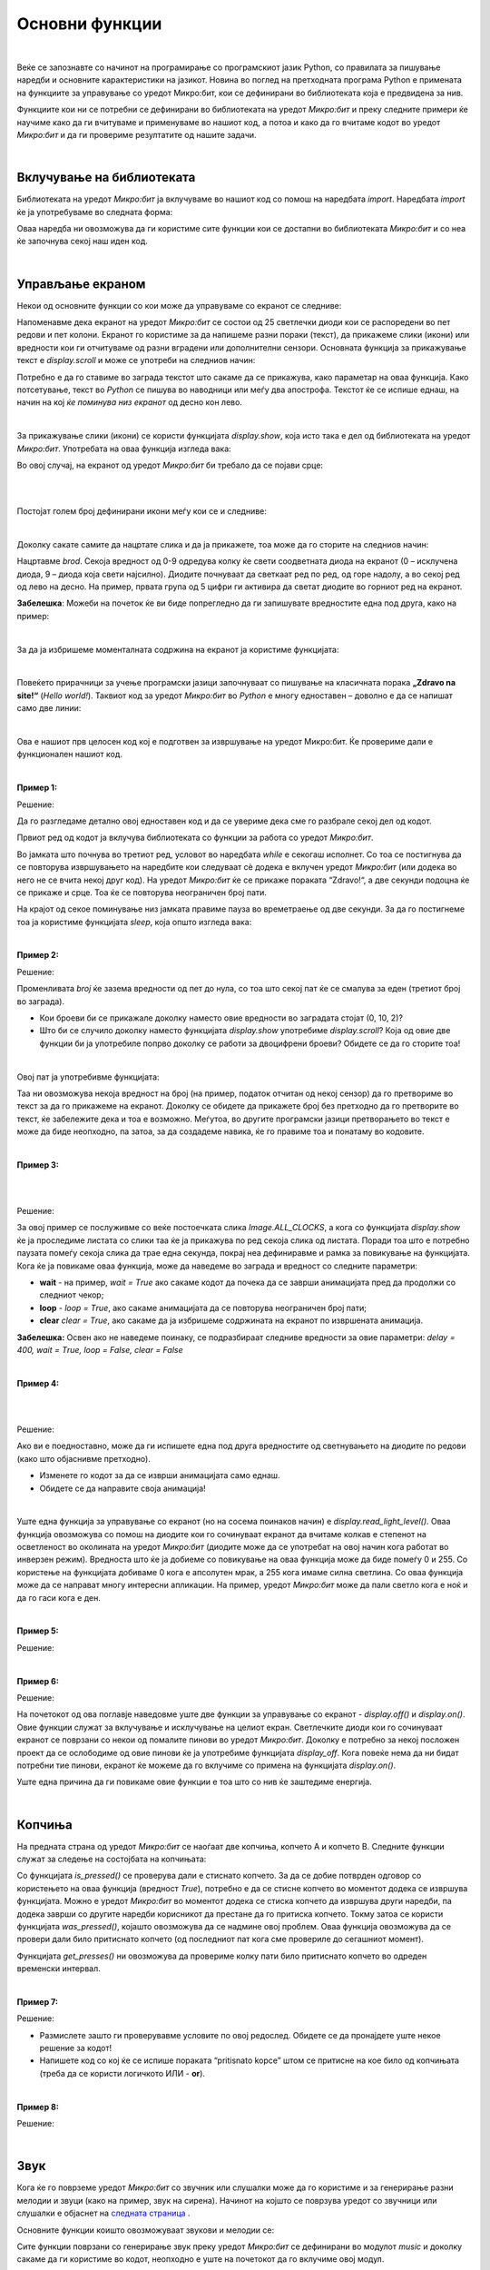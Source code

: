===============
Основни функции
===============

|

Веќе се запознавте со начинот на програмирање со програмскиот јазик Python, со правилата за пишување наредби и основните карактеристики на јазикот. Новина во поглед на претходната програма Python е примената на функциите за управување со уредот Микро:бит, кои се дефинирани во библиотеката која е предвидена за нив.


Функциите кои ни се потребни се дефинирани во библиотеката на уредот *Микро:бит* и преку следните примери ќе научиме како да ги вчитуваме и применуваме во нашиот код, а потоа и како да го вчитаме кодот во уредот *Микро:бит* и да ги провериме резултатите од нашите задачи. 

|

Вклучување на библиотеката
--------------------------

Библиотеката на уредот *Микро:бит* ја вклучуваме во нашиот код со помош на наредбата *import*. Наредбата *import* ќе ја употребуваме во следната форма:

.. activecode:: fragment_import_microbit
   :passivecode: true
   :coach:
   :includesrc: src/OsnovneFunkcije/fragment_import_microbit.py

Оваа наредба ни овозможува да ги користиме сите функции кои се достапни во библиотеката *Микро:бит* и со неа ќе започнува секој наш иден код.

|

Управљање екраном
-----------------

Некои од основните функции со кои може да управуваме со екранот се следниве:

.. infonote::

	- **display.scroll(porаka)**
	- **display.show(slika)**
	- **display.show(lista_na_sliki)**
	- **display.clear()**
	- **display.read_light_level()**
	- **display.on()**
	- **display.off()**

	
Напоменавме дека екранот на уредот *Микро:бит* се состои од 25 светлечки диоди кои се распоредени во пет редови и пет колони. Екранот го користиме за да напишеме разни пораки (текст), да прикажеме слики (икони) или вредности кои ги отчитуваме од разни вградени или дополнителни сензори. Основната функција за прикажување текст е *display.scroll* и може се употреби на следниов начин:

.. activecode:: fragment_display_scroll
   :passivecode: true
   :coach:
   :includesrc: src/OsnovneFunkcije/fragment_display_scroll.py

Потребно е да го ставиме во заграда текстот што сакаме да се прикажува, како параметар на оваа функција. Како потсетување, текст во *Python* се пишува во наводници или меѓу два апострофа. Текстот ќе се испише еднаш, на начин на кој *ќе поминува низ екранот* од десно кон лево.  

|

За прикажување слики (икони) се користи функцијата *display.show*, која исто така е дел од библиотеката на уредот *Микро:бит*. Употребата на оваа функција изгледа вака: 

.. activecode:: Dojavljivac_zore
   :passivecode: true
   :coach:
   :includesrc: src/OsnovneFunkcije/fragment_display_show.py

Во овој случај, на екранот од уредот *Микро:бит* би требало да се појави срце:

|

.. image:: images/srce.png
   :alt: srce
   :scale: 60%
   :align: center

|

Постојат голем број дефинирани икони меѓу кои се и следниве: 

.. image:: images/ikone.jpg
   :alt: ikone
   :align: center

|

Доколку сакате самите да нацртате слика и да ја прикажете, тоа може да го сторите на следниов начин:

.. activecode:: fragment_display_show_2
   :passivecode: true
   :coach:
   :includesrc: src/OsnovneFunkcije/fragment_display_show_2.py

Нацртавме *brod*. Секоја вредност од 0-9 одредува колку ќе свети соодветната диода на екранот (0 – исклучена диода, 9 – диода која свети најсилно). Диодите почнуваат да светкаат ред по ред, од горе надолу, а во секој ред од лево на десно. На пример, првата група од 5 цифри ги активира да светат диодите во горниот ред на екранот. 

**Забелешка**: Можеби на почеток ќе ви биде попрегледно да ги запишувате вредностите една под друга, како на пример:

.. activecode:: fragment_display_show_3
   :passivecode: true
   :coach:
   :includesrc: src/OsnovneFunkcije/fragment_display_show_3.py

|

За да ја избришеме моменталната содржина на екранот ја користиме функцијата:

.. activecode:: fragment_display_clear
   :passivecode: true
   :coach:
   :includesrc: src/OsnovneFunkcije/fragment_display_clear.py

|

Повеќето прирачници за учење програмски јазици започнуваат со пишување на класичната порака **„Zdravo na site!“** (*Hello world!*). Таквиот код за уредот *Микро:бит* во *Python* е многу едноставен – доволно е да се напишат само две линии: 
	
.. activecode:: zdravo_svima
   :passivecode: true
   :coach:
   :includesrc: src/OsnovneFunkcije/zdravo_svima.py

|
	
Ова е нашиот прв целосен код кој е подготвен за извршување на уредот Микро:бит. Ќе провериме дали е функционален нашиот код.

.. infonote::

	Откако ќе го внесете кодот во уредувачот *Мu*, проверете дали сте направиле некаква грешка (*Check*). Доколку има грешка, откако ќе ја поправите зачувајте ја промената (*Save*) и вчитајте го кодот во уредот *Микро:бит* (*Flash*). Додека се вчитува кодот во уредот *Микро:бит* неколку секунди ќе трепка жолтата диода која се наоѓа на неговата задна страна. 
	
|

**Пример 1:**

.. questionnote::

	Напишете код којшто овозможува на уредот *Микро:бит* да се испише пораката *Здраво!* и да се прикаже срце. Оваа активност треба да се повторува додека е вклучен уредот *Микро:бит*.

Решение:

.. activecode:: zdravo_i_srce
   :passivecode: true
   :coach:
   :includesrc: src/OsnovneFunkcije/zdravo_i_srce.py

Да го разгледаме детално овој едноставен код и да се увериме дека сме го разбрале секој дел од кодот. 

Првиот ред од кодот ја вклучува библиотеката со функции за работа со уредот *Микро:бит*.

Во јамката што почнува во третиот ред, условот во наредбата *while* е секогаш исполнет. Со тоа се постигнува да се повторува извршувањето на наредбите кои следуваат сè додека е вклучен уредот *Микро:бит* (или додека во него не се вчита некој друг код). На уредот *Микро:бит* ќе се прикаже пораката “Zdravo!“, а две секунди подоцна ќе се прикаже и срце. Тоа ќе се повторува неограничен број пати. 

На крајот од секое поминување низ јамката правиме пауза во времетраење од две секунди. За да го постигнеме тоа ја користиме функцијата *sleep*, која општо изгледа вака:

.. activecode:: fragment_sleep
   :passivecode: true
   :coach:
   :includesrc: src/OsnovneFunkcije/fragment_sleep.py

|

**Пример 2:**

.. questionnote::

	**Напишете код којшто одбројува од пет до нула и потоа прикажува дијамант.**

Решение:

.. activecode:: odbrojavanje
   :passivecode: true
   :coach:
   :includesrc: src/OsnovneFunkcije/odbrojavanje.py

Променливата *broj* ќе зазема вредности од пет до нула, со тоа што секој пат ќе се смалува за еден (третиот број во заграда).

- Кои броеви би се прикажале доколку наместо овие вредности во заградата стојат (0, 10, 2)?

- Што би се случило доколку наместо функцијата *display.show* употребиме *display.scroll*? Која од овие две функции би ја употребиле попрво доколку се работи за двоцифрени броеви? Обидете се да го сторите тоа! 

|

Овој пат ја употребивме функцијата:
	
.. activecode:: fragment_str
   :passivecode: true
   :coach:
   :includesrc: src/OsnovneFunkcije/fragment_str.py

Таа ни овозможува некоја вредност на број (на пример, податок отчитан од некој сензор) да го претвориме во текст за да го прикажеме на екранот. Доколку се обидете да прикажете број без претходно да го претворите во текст, ќе забележите дека и тоа е возможно. Меѓутоа, во другите програмски јазици претворањето во текст е може да биде неопходно, па затоа, за да создадеме навика, ќе го правиме тоа и понатаму во кодовите.

|

**Пример 3:**

.. questionnote::

	**Напишете код со којшто на екранот ќе се исцрта положбата на стрелката од часовникот (стрелката нека се поместува на секои две секунди).**

|	
		
.. image:: images/sat_animacija.gif
   :alt: mikrobit
   :align: center
   :scale: 60%

|

Решение:

.. activecode:: kazaljka
   :passivecode: true
   :coach:
   :includesrc: src/OsnovneFunkcije/kazaljka.py

За овој пример се послуживме со веќе постоечката слика *Image.ALL_CLOCKS*, а кога со функцијата *display.show* ќе ја проследиме листата со слики таа ќе ја прикажува по ред секоја слика од листата. Поради тоа што е потребно паузата помеѓу секоја слика да трае една секунда, покрај неа дефиниравме и рамка за повикување на функцијата. Кога ќе ја повикаме оваа функција, може да наведеме во заграда и вредност со следните параметри: 

- **wait** - на пример, *wait = Тrue* aко сакаме кодот да почека да се заврши анимацијата пред да продолжи со следниот чекор;

- **loop** - *loop = Тrue*, aкo сакаме анимацијата да се повторува неограничен број пати;

- **clear** *clear = Тrue*, ако сакаме да ја избришеме содржината на екранот по извршената анимација.

**Забелешка:** Освен ако не наведеме поинаку, се подразбираат следниве вредности за овие параметри: *delay = 400, wait = Тrue, loop = False, clear = False*

|

**Пример 4:**

.. questionnote::

	**Напишете код којшто прикажува брод што плови (анимација).**

|
	
.. image:: images/brod_koji_plovi.gif
   :alt: brod_koji_plovi
   :scale: 60%
   :align: center

|

Решение:

.. activecode:: brod_koji_plovi
   :passivecode: true
   :coach:
   :includesrc: src/OsnovneFunkcije/brod_koji_plovi.py

Ако ви е поедноставно, може да ги испишете една под друга вредностите од светнувањето на диодите по редови (како што објаснивме претходно). 

- Изменете го кодот за да се изврши анимацијата само еднаш.

- Обидете се да направите своја анимација!

|

Уште една функција за управување со екранот (но на сосема поинаков начин) е *display.read_light_level()*. Оваа функција овозможува со помош на диодите кои го сочинуваат екранот да вчитаме колкав е степенот на осветленост во околината на уредот *Микро:бит* (диодите може да се употребат на овој начин кога работат во инверзен режим). Вредноста што ќе ја добиеме со повикување на оваа функција може да биде помеѓу 0 и 255. Со користење на функцијата добиваме 0 кога е апсолутен мрак, а 255 кога имаме силна светлина. Со оваа функција може да се направат многу интересни апликации. На пример, уредот *Микро:бит* може да пали светло кога е ноќ и да го гаси кога е ден. 

|

**Пример 5:**

.. questionnote::

	**Напишете код којшто на екранот го испишува степенот на осветленост на уредот Микро:бит.**

Решение:

.. activecode:: osvetljenost
   :passivecode: true
   :coach:
   :includesrc: src/OsnovneFunkcije/osvetljenost.py

|

**Пример 6:**

.. questionnote::

	**Надополнете го претходниот код со тоа што на уредот Микро:бит ќе трепка икона што претставува шаховска табла доколку светлото има вредност под 20, а инаку ќе се прикажува празен екран.**

Решение:

.. activecode:: osvetljenost_2
   :passivecode: true
   :coach:
   :includesrc: src/OsnovneFunkcije/osvetljenost_2.py

На почетокот од ова поглавје наведовме уште две функции за управување со екранот - *display.off()* и *display.on()*. Овие функции служат за вклучување и исклучување на целиот екран. Светлечките диоди кои го сочинуваат екранот се поврзани со некои од помалите пинови во уредот *Микро:бит*. Доколку е потребно за некој посложен проект да се ослободиме од овие пинови ќе ја употребиме функцијата *display_off*. Кога повеќе нема да ни бидат потребни тие пинови, екранот ќе можеме да го вклучиме со примена на функцијата *display.on()*.

Уште една причина да ги повикаме овие функции е тоа што со нив ќе заштедиме енергија. 

|

Копчиња
-------

На предната страна од уредот *Микро:бит* се наоѓаат две копчиња, копчето А и копчето В. Следните функции служат за следење на состојбата на копчињата: 

.. infonote::

	- **button_a.is_pressed()**
	- **button_a.was_pressed()**
	- **button_a.get_presses()**
	- **button_b.is_pressed()**
	- **button_b.was_pressed()**
	- **button_b.get_presses()**
	
Со функцијата *is_pressed()* се проверува дали е стиснато копчето. За да се добие потврден одговор со користењето на оваа функција (вредност *True*), потребно е да се стисне копчето во моментот додека се извршува функцијата. Можно е уредот *Микро:бит* во моментот додека се стиска копчето да извршува други наредби, па додека заврши со другите наредби корисникот да престане да го притиска копчето. Токму затоа се користи функцијата *was_pressed()*, којашто овозможува да се надмине овој проблем. Оваа функција овозможува да се провери дали било притиснато копчето (од последниот пат кога сме провериле до сегашниот момент). 

Функцијата *get_presses()* ни овозможува да провериме колку пати било притиснато копчето во одреден временски интервал.

|

**Пример 7:**

.. questionnote::

	**Напишете код којшто ќе прикажува среќен емотикон кога ќе се притисне копчето А, тажен емотикон кога ќе се притисне копчето В и срце кога ќе се притиснат истовремено двете копчиња.**

Решение:

.. activecode:: tasteri
   :passivecode: true
   :coach:
   :includesrc: src/OsnovneFunkcije/tasteri.py

- Размислете зашто ги проверувавме условите по овој редослед. Обидете се да пронајдете уште некое решение за кодот!  

- Напишете код со кој ќе се испише пораката “pritisnato kopce” штом се притисне на кое било од копчињата (треба да се користи логичкото ИЛИ - **or**).

|

**Пример 8:**

.. questionnote::

	**Напишете код којшто ќе изброи и прикаже колку пати било притиснато копчето А во рок од десет секунди.**

Решение:

.. activecode:: broj_pritisaka
   :passivecode: true
   :coach:
   :includesrc: src/OsnovneFunkcije/broj_pritisaka.py

|

Звук
----

Кога ќе го поврземе уредот *Микро:бит* со звучник или слушалки може да го користиме и за генерирање разни мелодии и звуци (како на пример, звук на сирена). Начинот на којшто се поврзува уредот со звучници или слушалки е објаснет на  `следната страница <DodatneKomponente.html>`_ .

Основните функции коишто овозможуваат звукови и мелодии се:

.. infonote::

	- **music.play(melodija)**
	- **music.pitch(frekvencija, trajanje)**
	- **music.set_tempo(ticks=ticks_vrednost, bpm=bpm_vrednost)**
	
Сите функции поврзани со генерирање звук преку уредот *Микро:бит* се дефинирани во модулот *music* и доколку сакаме да ги користиме во кодот, неопходно е уште на почетокот да го вклучиме овој модул. 

.. activecode:: fragment_import_music
   :passivecode: true
   :coach:
   :includesrc: src/OsnovneFunkcije/fragment_import_music.py

За тонот што сакаме да го слушнеме, потребно е во форма на стринг (низок) да наведеме три работи: име на соодветната нота, број на октавата и времетраење. На пример, ’C4:8’ ја означува нотата ’C’ четврта октава, која трае 8 отчукувања (анг. *ticks*).

**Забелешка:** Не прави разлика дали ќе ги пишувате нотите со голема или мала буква и дали ќе ги ставате меѓу апострофи или во наводници!

Од вака запишаните ноти може да создадеме листа која ќе ја проследиме со функцијата *music.play* како параметар.
	
|

**Пример 9:**

.. questionnote::

	**Напишете код којшто ќе овозможи со уредот Микро:бит да се слушне мелодијата "На крајот од селото"….**

Решение:

.. activecode:: na_kraj_sela
   :passivecode: true
   :coach:
   :includesrc: src/OsnovneFunkcije/na_kraj_sela.py

Издвоивме дел од секвенците од мелодијата кои се повторуваат за да не ги пишуваме повторно, туку да ги повикаме повеќепати во рамките на кодот. Како што можевте да забележите, на некои места ги изоставивме бројот на октавата и должината на нотата. Тоа го сториме, бидејќи доколку нема промена во однос на претходната нота, ќе останат запаметени овие вредности. Значи, доволно е да наведеме само доколку постои некоја измена.

Нотите претставуваат тонови со точно определена фреквенција. Доколку сакаме преку уредот *Микро:бит* да слушнеме и некои други тонови (коишто не се ноти), тоа може да го постигнеме со користење на функцијата *music.pitch(frekvencija, traеnje)*. Оваа функција има два параметри, а тоа се фреквенција (број на вибрации во секунда) и траење на тонот во милисекунди. Еве и еден пример

|

**Пример 10:**

.. questionnote::

	**Напишете код којшто ќе емитува звук сличен на полициска сирена.**

Решение:

.. activecode:: sirena
   :passivecode: true
   :coach:
   :includesrc: src/OsnovneFunkcije/sirena.py

Првиот циклус ни овозможува да слушаме тонови со фреквенција од 880Hz до 1760Hz со чекор 16 (Hz - херц, единица за фреквенција), додека пак вториот циклус го повторува истото но во обратен редослед. Во првиот циклус фреквенцијата расте, а во вториот опаѓа, па се добива карактеристичен завивачки звук.

|

**Темпо**

Кога сакаме некоја мелодија да ја слушнеме во побрзо или побавно темпо ја користиме функцијата *music.set_tempo*. Поими кои се поврзани со оваа функција и треба да ги знаеме се: *ticks* (тикс: отчукувања) и *beats* (битс: удари). Битот во музиката е основна единица за ритам и честопати се преведува како *отчукување*. Во недостиг на подобро решение, за да не ги измешаме овие два поима, овде ќе ги користиме како што се употребуваат во англискиот јазик - *бит* и *тик*. Битот може да се сфати како главно и посилно отчукување, а тикот како споредно и послабо отчукување коешто се појавува почесто од битот.   

Функцијата *music.set_tempo* има два параметри, *ticks* и *bpm*. Со параметарот *ticks* се задава број на тикови од кои се состои секој бит, а со параметарот *bpm* се задава одреден број битови во минута (*bpm* е скратено од *beats per minute*). Кога ја повикуваме функцијата може да изоставиме еден и двата параметри и во тој случај за изоставениот параметар (или параметри) се користи вредноста која се подразбира. Вредноста која се подразбира за *ticks* е 4, а за *bpm* е 120. Па така, на пример, *music.set_tempo()* е исто што и *music.set_tempo(ticks=4, bpm=120)*, а *music.set_tempo(bpm=180)* е исто што и *music.set_tempo(ticks=4, bpm=180)*.

Времетраењето на еден тик се добива кога 1 минута ќе ја поделиме со производот од вредноста од двата параметри. Ако не ја промениме вредноста која се подразбира, еден тик трае  :math:`{1 min \over {4 \cdot 120}} = 0.125 s = 125 ms~`. Ова ни е важно, бидејќи времетраењето на нотите се задава во тикови, па на пример, една нота од 4 тикови трае :math:`4 \cdot 125 ms = 500 ms`. 

Ако сакаме една нота од 4 тикови да трае :math:`1000 ms~`, можеме пред да ја повикаме функцијата *music.play* да го наместиме темпото со 60 битови во минута со повикување на *music.set_tempo(bpm=60)*, бидејќи тогаш еден тик ќе трае :math:`{1 min \over {4 \cdot 60}} = 0.250 s = 250 ms~`.

|

Во рамките на модулот *music* постојат и неколку однапред дефинирани мелодии кои може да ги користите. Некои од нив се следниве: 

- music.WEDDING (свадбена мелодија)

- music.BIRTHDAY (роденденска мелодија)

- music.POWER_UP (вклучување)

- music.POWER_DOWN (исклучување)

- music.ENTERTAINER ("Забавувач", С. Џоплин)

Па, наместо да пишувате ноти, на пример за *Прелудиум* (Ј. С. Бах), може да го сторите следново:

.. activecode:: preludijum
   :passivecode: true
   :coach:
   :includesrc: src/OsnovneFunkcije/preludijum.py

Дел од оваа мелодија ќе може да слушнете и ако напишете само:

.. activecode:: preludijum_deo
   :passivecode: true
   :coach:
   :includesrc: src/OsnovneFunkcije/preludijum_deo.py

|
	
Генерирање случајни броеви
--------------------------

Можеби ќе посакате да направите некоја игра или проект во кој ќе ви биде потребна некоја случајно избрана вредност. Случајната вредност во кодот може да ја добиеме доколку употребиме некоја од следните функции:

.. infonote::

	- **random.randint(a, b)**
	- **random.random()**
	- **random.randrange(stop)**
	- **random.choice(seq)**
	- **random.getrandbits(n)**
	
Овие функции се дефинирани во модулот *random* во стандардната библиотека на *Python* (може да се користи и во обичен код во *Python*), па потребно e на почетокот да ја вчитаме содржината од овој модул.
Кои вредности ќе ги добиеме со помош на овие функции?

- **random.randint(a, b)** - случаен број помеѓу **а** и **b**, вклучително граничните броеви;
- **random.random()** - случаен реален број помеѓу 0 и 1; 
- **random.randrange(n)** - случаен цел број од 0 до n-1;
- **random.choice(sekv)** - избира случајна вредност од некоја секвенца (на пример, листа).

|

**Пример 11:**

.. questionnote::

	**Напишете код којшто ќе симулира коцка за играта "Не лути се, човеку!" на следниов начин:**

	**Додека не се притисне копчето А, на екранот случајно се менуваат вредностите од еден до шест. Кога ќе го притиснеме копчето А, цифрата која ќе се прикаже во тој момент треба да се задржи пет секунди на екранот.**

Решение:

.. activecode:: kockica
   :passivecode: true
   :coach:
   :includesrc: src/OsnovneFunkcije/kockica.py

- Обидете се да го измените кодот, со тоа што наместо цифри на екранот ќе се прикажуваат слики со точки кои ќе бидат распоредени како на вистинска коцка. 

.. image:: images/kockica.gif
   :alt: kockica
   :scale: 80%
   :align: center

|

*Bluetooth*
-----------

.. infonote::


	**Уредот Микро:бит има хардвер кој му овозможува да работи како Bluetooth (BLE) уред, но не поседува доволно меморија за да поддржи код напишан во MicroPython за негово управување.** 
	
	**Иако во MicroPython не е возможно да се напише код кој ќе овозможи уредот Микро:бит да комуницира со други уреди (компјутер, паметен телефон и сл.), може да се создаде ефикасна безжична мрежа на голем број уреди Микро:бит. Во образовен контекст, овој вид комуникација е многу поедноставен и поинтересен.**

|

Радио
-----

Една од најинтересните можности кои ги нуди уредот *Микро:бит* е меѓусебната безжична комуникација со други уреди *Микро:бит*. Засега, за оваа намена ќе ги користиме следните функции: 

.. infonote::

	- **radio.on()**
	- **radio.off()**
	- **radio.send(poraka)**
	- **radio.receive()**
	- **radio.config(razlicni parametri)**
	- **radio.reset()**

Уредот *Микро:бит* троши повеќе енергија кога е овозможено испраќање и примање сигнал. Поради тоа, имаме опција да вклучиме радио врска со функцијата *radio.on()* кога сакаме да ја користиме, односно да ја исклучиме со функцијата *radio.off()* кога не ни е потребна.

Кога е вклучена радио врската (откако сме ја повикале функцијата *radio.on()*), може да испраќаме пораки од уредот *Микро:бит* со помош на функцијата *radio.send(porаka)*, каде што porаka е некој текстуален податок (стринг). Другиот или другите уреди *Микро:бит* може да примаат текстуална порака со повикување на функцијата *radio.receive()*.

Честопати, комуникацијата помеѓу уредите *Микро:бит* се чини мошне едноставна. На пример, еден уред *Микро:бит* испраќа порака, а друг ја прима, при што можат и да си ги сменат улогите. Во поголемиот број примени ова е сосема доволно. Доколку имаме посложени сценарија, може на пример да е потребно повеќе уреди *Микро:бит* да испраќаат пораки, а еден уред *Микро:бит* (посебно одреден) да ги прима и да ги извршува соодветните задачи по примањето на секоја од пораките. Во тој случај, испратената порака може да ја прими секој од уредите *Микро:бит*, но само еден од нив е програмиран да го прави тоа. Можна е и обратна организација, во која само еден уред *Микро:бит* ќе испраќа пораки, а сите останати ќе ги примаат и извршуваат соодветните задачи. Во многу ретки случаи има потреба од посложена комуникација од горенаведените – не ни е потребен сложен облик на комуникација во проектите кои се предложени во продолжение, иако тие се прилично разновидни и (се надеваме) интересни. 

Кога во една училница две групи ученици работат на ист проект во кој се користи радио врска, може да се случи уредите на едната група ненамерно да примаат пораки од уредите од другата група и тоа да го попречува работењето и да создава забуна кај учениците кои работат на проектот. Во таков случај, потребно е да ги поделиме уредите *Микро:бит* по групи, така што секоја група ќе остварува комуникација во рамките на групата и групите нема да си се мешаат во разговорите. Тоа може да го постигнеме со помош на функцијата radio.config()*. Оваа функција служи да ги избереме параметрите за комуникација. Еден од параметрите за комуникација е *channel* (канал). Каналите за комуникација може да имаат вредност од 0 до 83 и параметарот *channel* може да се постави на која било од нив. На почеток, додека не ја смениме вредноста на каналот, сите уреди *Микро:бит* комуницираат преку каналот 7. За да избегнеме групите да си се мешаат во разговорите една на друга, доволно е уредите *Микро:бит* од секоја група да користат еден канал, на пример *radio.config(channel = 3)*, а уредите од другата група да користат друг канал, на пример *radio.config(channel = 4)*, или да ги оставиме на каналот 7 ако нема трета група на која би ѝ пречело тоа.

Со функцијата *radio.config()* може да се изберат и други параметри за комуникација, како на пример, максимална дозволена должина на порака, максимален број пораки кои може да чекаат да бидат прочитани (ако за многу кратко време се испратат премногу пораки, некои од нив ќе се изгубат), јачина на радио сигналот (појак сигнал значи поголем досег, но и побрзо трошење на батеријата) итн., но ние нема да ги користиме другите параметри. Функцијата *radio.reset()* служи за да ги вратиме сите овие параметри на почетните вредности, односно вредностите кои се подразбираат.

|

**Пример 12:**

.. questionnote::

	**Напишете код којшто овозможува комуникација помеѓу два уреди Микро:бит. Доколку од едниот уред Микро:бит испратиме некој број, на другиот уред Микро:бит треба да се појави пет пати поголемa вредност.**

	
Кодот за првиот уред *Микро:бит* ќе го прави следново: со притискање на копчето А ќе се зголемува вредноста на бројот за еден, со притискање на копчето В ќе се намалува вредноста за еден, а со притискање на двете копчиња наеднаш ќе се проследи до другиот уред *Микро:бит* моменталната вредност на бројот: 

.. activecode:: petx_slanje
   :passivecode: true
   :coach:
   :includesrc: src/OsnovneFunkcije/petx_slanje.py

Другиот уред *Микро:бит* ќе ја прими таа вредност, ќе ја зголеми за пет пати и ќе ја прикаже на екранот:

.. activecode:: petx_prijem
   :passivecode: true
   :coach:
   :includesrc: src/OsnovneFunkcije/petx_prijem.py

|

Движење
-------

Со помош на функцијата **accelerometer.current_gesture()** може да одредиме како во моментот се движи и е свртен уредот *Микро:бит*. Оваа функција враќа стринг, а можни вредности и значење на нејзиниот резултат се: 
	
- 'up' - уредот се крева;
- 'down' - уредот се спушта;
- 'left' - уредот се поместува налево;
- 'right' - уредот се поместува надесно;
- 'face up' - уредот е свртен со екранот (лицето) нагоре;
- 'face down' - уредот е свртен со екранот (лицето) надолу;
- 'freefall' - уредот слободно паѓа;
- 'shake' - уредот се тресе;
- '3g' - уредот нагло забрзува или забавува. Ова обично значи дека уредот се соочува со некаква препрека, односно дека удрил во нешто;
- '6g' - како и претходно, само се работи за поголемо забрзување (забавување), односно посилен удар;
- '8g' - јуште поголемо забрзување (забавување), односно удар.

Буквата *g* во ознаките *3g, 6g, 8g* го означува земјиното забрзување, а бројката пред буквата ни кажува колку пати насоченото забрзување (забавување) е поголемо од земјиното. Не е неопходно да тестирате дали функцијата *accelerometer.current_gesture()* навистина може да ги врати сите овие вредности, иако уредот *Микро:бит* е екстремно издржлив. ☺.

|

Покрај овие специфични начини на движење на уредот *Микро:бит*, може да се регистрираат и движења во одреден правец. За таа намена се користат следните функции, кои даваат вредности на забрзување долж координатната оска во илјадити делови од земјиното забрзување (мили-гe): 

- **accelerometer.get_x()**
- **accelerometer.get_y()**
- **accelerometer.get_z()**

Овие функции враќаат целобројни вредности во опсег од -2000 до 2000 (од -2 g до 2 g). Ако на пример, вредноста на функцијата *accelerometer.get_z()* е негативна, тоа значи или дека уредот забрзува во негативен правец долж оската *z*, или дека забавува во позитивен правец долж оската *z*. Овие два вида движење не може да се разликуваат со сензорите – кога сте во лифт кој забрзува движејќи се надолу се чувствувате исто (полесно) како кога сте во лифт кој забавува движејќи се нагоре. Исто така, забрзувањето во позитивен правец долж оската *z* не се разликува од забавувањето во негативен правец долж оската *z* (и двете даваат позитивни вредности со функцијата *accelerometer.get_z()*). Поради тоа, забрзувањето и забавувањето се изразуваат со исти единици за забрзување (во случајов земјино забрзување). Како што е утврдено, голема апсолутна вредност на забрзувањето многу полесно се постигнува со нагло намалување на апсолутната вредност на брзината, т.е. со забавување (удари), отколку со зголемување на брзината. Секако, сето тоа што важи за функцијата *accelerometer.get_z()* важи и за повикувањето на останатите две функции при забрзувањето долж оските *x* и *y*.

Повикувањето на функцијата **accelerometer.get_values()** може да замени повикување на претходните три функции заедно, бидејќи оваа функција враќа уредена тројка броеви кои ја претставуваат вредноста на забрзувањето долж сите три оски по ред.

Дефинирани се уште многу други функции за примање податоци со овој сензор.

|

**Пример 13:**

.. questionnote::

	**Напишете код за играта "Лист, камен, ножички". Када ќе се протресе уредот *Микро:бит*, на неговиот екран треба да се појави една од овие три слики по случаен избор.**
	
*Лист, камен, ножички* се игра во пар. Играчите истовремено ги протресуваат уредите *Микро:бит* и зависно од сликата која ја добиле добиваат поени според следното правило:

- исти слики - нерешен резултат;
- ножички и лист - играчот на кој му се паднале ножички добива еден поен;
- ножички и камен - играчот на кој му се паднало камен добива еден поен;
- камен и лист - играчот на кој му се паднало лист добива еден поен.

.. image:: images/pkm.gif
   :alt: papir_kamen_makaze
   :scale: 60%
   :align: center

|

Ќе напишеме код што генерира случајни броеви. Секако, може да го надградите да се додава и прикажува бројот на освоени поени за секој играч (на пример, со притискање на некое копче). 


Решение:

.. activecode:: papir_kamen_makaze
   :passivecode: true
   :coach:
   :includesrc: src/OsnovneFunkcije/papir_kamen_makaze.py

|

**Пример 14:**

.. questionnote::

	**Напишете код којшто ќе прикажува ’-’ доколку уредот Микро:бит го поставиме хоризонтално, буквата D ако го навалиме на десната страна и буквата L доколку го навалиме на левата страна.**

.. image:: images/levodesno.png
   :alt: levodesno
   :align: center

Решение:

Ќе ја користиме функцијата *accelerometer.get_x()*. Кога вредноста на функцијата е близу нула, знаеме дека уредот е во мирување во хоризонтална положба. Правиме обиди со кои ќе ја одредиме граничната вредност (во нашето решение таа е 40), и сите поголеми вредности кои ќе ги добиеме со оваа функција ќе ги сметаме за поместување, а помалите вредности од граничната вредност ќе ги игнорираме. 

.. activecode:: nagib
   :passivecode: true
   :coach:
   :includesrc: src/OsnovneFunkcije/nagib.py

|

Компас
------

Уредот *Микро:бит* е опремен со магнетометар којшто нуди широк спектар можности за изработка на различни проекти. За употреба на овој сензор дефинирани се следниве функции:

.. infonote::

	- **compass.calibrate()**
	- **compass.is_calibrated()**
	- **compass.clear_calibration()**
	- **compass.heading()**
	- **compass.get_x()**
	- **compass.get_y()**
	- **compass.get_z()**
	- **compass.get_field_strength()**
	
|

За да го користите уредот *Микро:бит* како сензор неопходно е прво да го калибрирате. Токму за таа постапка служат првите три од горенаведените функции. Со првата функција започнува калибрацијата, со втората се проверува дали е калибриран уредот и со третата се брише претходната калибрација. 

Кога ќе започне калибрацијата, уредот *Микро:бит* не извршува никакви други операции додека таа не заврши. За да се калибрира уредот потребно е да го свртите и навалите во различни насоки, додека не засветат сите диоди на екранот, по што ќе се појави насмеан емотикон на екранот. Тоа значи дека уредот *Микро:бит* е калибриран и подготвен за понатамошна употреба, како и дека сега (покрај сите останати функционалности) може да се користат и останатите функции на модулот *compass*.

Функцијата *compass.heading()* враќа цел број од 0 до 360 којшто претставува азимут, односно аголот во степени којшто уредот *Микро:бит* во моментот го поклопува со правецот север. За да добиеме точен резултат, потребно е додека се извршува функцијата *compass.heading()* уредот *Микро:бит* да биде во хоризонтална положба.

.. image:: images/azimut.png
   :alt: azimut
   :scale: 50%
   :align: center

Врз основа на тој агол може да одредиме во кој правец е север, односно да одредиме кон која страна од светот сме свртени (да се ориентираме). На пример, ако имаме азимут 90, тоа значи дека уредот *Микро:бит* е свртен кон исток, ако имаме азимут 180 уредот *Микро:бит* е свртен кон југ и така натаму.

Следните три функции (*compass.get_x()*, *compass.get_y()*, *compass.get_z()*) како резултат враќаат цели броеви, кои го претставуваат дејството на магнетното поле во околината на уредот, изразено во *nT (nano tesla)*. Овие броеви може да бидат позитивни или негативни, зависно од насоката во која делува полето долж правецот на одредената оска. 

Функцијата *compass.get_field_strength()* враќа цел број кој го претставува вкупното дејствување на магнетното поле во околината на уредот изразено во *nT*.


**Пример 15:**

.. questionnote::

	**Напишете код којшто ќе ви овозможи уредот Микро:бит да го користите како компас. Не екранот треба да се прикажува соодветната буква, зависно од тоа на која страна е свртен уредот (N-север, Е-исток, W-запад, а S-југ).** 

.. image:: images/kompas.png
   :alt: kompas
   :scale: 60%
   :align: center
   
|

Решение:

.. activecode:: kompas
   :passivecode: true
   :coach:
   :includesrc: src/OsnovneFunkcije/kompas.py
   
|

Управување со пиновите
----------------------

Некои од најчесто употребуваните функции кои овозможуваат управување со пиновите на уредот *Микро:бит* (кои ни се потребни нам), а со тоа и управување со различни уреди се следните: 

.. infonote::

	- **read_digital()**
	- **read_analog()**
	- **write_digital(vrednost)**
	- **write_analog(vrednost)**
	- **set_analog_period(period)**
	- **is_touched()**
	
|

Овие функции служат за отчитување на вредностите од пиновите (*read*) и за запишување на вредностите на пиновите (*write*). Од пиновите можеме да отчитуваме и на нив да ги запишуваме **дигиталните** и **аналогните** вредности на величините. Во што е разликата?

Да го земеме за пример прекинувачот за светло. Тој може да се наоѓа во две состојби – да биде вклучен или исклучен, или да има или нема напон, еден или нула. Дигиталните величини се како прекинувачот. И тие може да се наоѓаат само во две состојби: 0 или 1. Вредностите кои ги отчитуваме од пинот, односно кои ги добиваме како резултат од користењето на функцијата *read_digital()* се секогаш 0 или 1. Исто така, вредностите кои ги запишуваме со помош на функцијата *write_digital(vrednost)* мора да бидат 0 или 1. Кога велиме 1, се подразбира вредноста на максималниот напон кој го дава уредот, а во случајот на уредот *Микро:бит* тоа е 3.3V. Оттаму, доколку на некој од пиновите ја впишеме дигиталната единица *write_digital(1)*, тоа значи дека на тој пин сме довеле напон од 3.3V.

Дали имаме иста ситуација кога се работи за температурата или степенот на осветленост? Секако, не. Овие величини може да имаат многу различни вредности. Ги нарекуваме аналогни величини. Со примена на функцијата *write_analog(vrednost)* и *read_analog()* на уредот *Микро:бит* може да впишеме или отчитаме од неговите пинови вредности од 0 до 1023. Може да тестирате со тоа што ќе го поврзете потенциометарот со некој од пиновите (на `следната страница  <DodatneKomponente.html>`_ прочитајте што е потенциометар и како се поврзува со уредот *Микро:бит*), поместете го неговиот лизгач од почетната до крајната положба додека на уредот *Микро:бит* извршувате код што ја испишува вредноста која е отчитана од тој пин. 

Со функцијата *set_analog_period* одредуваме колку милисекунди ќе биде присутен сигналот на одреден пин при секое извршување на функцијата *write_analog*. Доколку е потребно, најдобро е оваа вредност да ја избереме на почетокот на кодирањето.

За жал, сите пинови на уредот *Микро:бит* не нудат можност за аналогно запишување или читање вредности, но основните големи пинови (0, 1, и 2) кои ќе ги користиме ја нудат таа можност и тоа е доволно за голем број примени.

Уште една мошне интересна функција за работење со пиновите е *is_touched()*. Со оваа функција се проверува дали е допрен некој од пиновите. Под допрен се подразбира дека пинот е поврзан со спроводник со *GND* пин. Тој спроводник може да биде и нашето тело.

|

**Забелешка:** За да може да ги пробате решенијата од следните примери во кои се управува со пинови, прочитајте на `следната страница <DodatneKomponente.html>`_ како правилно да ја поврзувате светлечката диода со уредот *Микро:бит*.
|

**Пример 16:**

.. questionnote::

	**Напишете код којшто ќе овозможи на секоја секунда автоматски да се вклучува и исклучува светлечката диода поврзана со пинот 2 од уредот Микро:бит.** 

Решение:

.. activecode:: pin_digitalni_izlaz
   :passivecode: true
   :coach:
   :includesrc: src/OsnovneFunkcije/pin_digitalni_izlaz.py

|

**Пример 17:**

.. questionnote::

	**Напишете код којшто ќе овозможи постепено да се зголемува и намалува јачината на светлината на диодата која е поврзана со пинот 1 од уредот Микро:бит.** 
	
|

Решение:

.. activecode:: pin_analogni_izlaz
   :passivecode: true
   :coach:
   :includesrc: src/OsnovneFunkcije/pin_analogni_izlaz.py

|

**Пример 18:**

.. questionnote::

	**Напишете код којшто ќе нацрта срце доколку го допреме пинот 1 или 2 од уредот Микро:бит.** 
    
	**Забелешка:** Со тоа што сме до допреле пинот се подразбира дека (на пример, со другата рака) сме поврзани со GND пинот и на тој начин го поврзуваме соодветниот пин со заземјувањето/масата.

Решение:

.. activecode:: pin_dodir
   :passivecode: true
   :coach:
   :includesrc: src/OsnovneFunkcije/pin_dodir.py

|

Температура
-----------

Веќе напоменавме дека уредот *Микро:бит* користи сензор кој е наменет за мерење на температурата на неговиот процесор. Функцијата која ни овозможува да ги вчитуваме вредностите на температурата во околината на уредот е следната: 

.. infonote::

	**temperature()**

|

**Пример 19:**

.. questionnote::

	**Напишете код којшто ќе ја испише вредноста на температурата во просторијата кога ќе се притисне копчето А на уредот Микро:бит** 

|

Решение:

.. activecode:: temperatura
   :passivecode: true
   :coach:
   :includesrc: src/OsnovneFunkcije/temperatura.py

|

Интерактивна работа
-------------------

За остварување интеракција со уредот *Микро:бит* преку компјутер ќе ни послужи копчето REPL коешто се наоѓа во главното мени од уредувачот *Мu (Mју)* (*REPL* е акроним од зборовите *read–eval–print loop*). Со активирањето на ова копче во уредувачот *Mu* се отвора дополнителен прозорец под прозорецот за внесување код.  

Овој прозорец ни овозможува да го користиме интерактивно уредот *Микро:бит*. Тоа значи дека од еден компјутер можеме да задаваме наредби една по друга, коишто ќе се извршуваат на уредот *Микро:бит*. На пример, ако искуцаме *display.set_pixel(2, 2, 9)* и притиснеме *Enter*, диодата којашто се наоѓа среде екранот ќе светне со најсилен интензитет.  

.. image:: images/REPL_interaktivno1.png
   :alt: REPL interaktivno
   :scale: 60%
   :align: center

|

Од прозорецот *REPL* може да извршуваме и обични наредби од *Python*, како на пример *print(2+2)*.

.. image:: images/REPL_interaktivno2.png
   :alt: REPL interaktivno
   :scale: 60%
   :align: center

|

Иако можеби поради испишувањето на резултатите во прозорецот REPL не ви изгледа така, **наредбата print исто така се извршува на уредот Микро:бит**. Всушност, покрај тоа што може преку уредот *Микро:бит* интерактивно да се извршуваат обични наредби од *Python* и наредби што ги користат влезовите и излезите од самиот уред, истите може да се извршуваат и преку програмата. Со други зборови, покрај тоа што може интерактивно да се користи прозорецот *REPL*, може и да се пишуваат кодови кои освен сите влезови излези на уредот *Микро:бит* ќе го користат и влезот од тастатурата на компјутерот и ќе испишуваат текст во прозорецот *REPL*.

.. infonote::

	За да го користиме прозорецот *REPL* за текстуален влез и излез од кодот, се применува следнава постапка:
	
	- напишете го кодот во уредувачот *Мu*;
	- доколку прозорецот *REPL* е веќе отворен, затворете го (со клик на истото копче *REPL* во менито);
	- префрлете го кодот на уредот *Микро:бит* со користење на копчето *Flash*;
	- притиснете го копчето *REPL* за да го отворите прозорецот *REPL*;
	- ресетирајте го уредот *Микро:бит* со притискање на копчето reset кое се наоѓа на задната страна на уредот. Со тоа постигнуваме уредот *Микро:бит* да стане свесен за прозорецот *REPL*.
	
Програмите кои користат прозорец *REPL* за текстуален влез и излез можат значително да го поедностават создавањето на кодот. Еве само неколку примери:

- Доколку кодот не е целосно исправен, пораката за грешката полесно е да се прочита во прозорецот *REPL* отколку на малиот екран на уредот *Микро:бит*;
- Доколку нашиот код и понатаму не функционира како што сме замислиле, може да ја додадеме помошната наредба *print*, којашто во прозорецот *REPL* ќе испишува дополнителни информации. На тој начин ќе можеме полесно да го следиме кодот (кои наредби кога се извршуваат, кои вредности се променливи итн.) и да ги откриеме грешките во кодот. Откако ќе го поправиме кодот, треба да ја отстраниме наредбата *print* (или да ја ставиме во коментар доколку сметаме дека можеби повторно ќе ни затреба);
- Доколку во моментот не располагаме со дополнителна опрема, во меѓувреме, за тестирање и средување на напишаниот дел од кодот може да го користиме влезот од тастатурата, а подоцна, откако соодветно ќе го поврземе уредот *Микро:бит* со дополнителни компоненти, може да додадеме наредба за отчитување на соодветниот пин.  

Овие и некои други можности на програмитр кои преку сериската порта користат текстуален влез и излез од компјутерот, се илустрирани во додатокот на крајот од овој прирачник.  

|

Прикажување податоци во реално време
------------------------------------

Од претходно наведеното, јасно е дека прозорецот *REPL* може да го користиме за постојан текстуален приказ и следење на вредностите на одредени податоци за време на извршувањето на кодот.

|

**Пример 20:**

.. questionnote::

	**Напишете код којшто ќе ни овозможи да ги следиме движењата на уредот Микро:бит во просторот, односно ќе отчитува, испишува и графички ќе прикажува вредности за x, y и z од акцлерометарот во реално време.**

**Забелешка:** За извршување на вакви кодови пожелно е да се набави подолг кабел, којшто ќе му овозможи слободно движење на уредот Микро:бит кога ќе биде приклучен на компјутер.
 
Решение:

.. activecode:: prikaz_u_realnom_vremenu
   :passivecode: true
   :coach:
   :includesrc: src/OsnovneFunkcije/prikaz_u_realnom_vremenu.py

Вредностите кои нè интересираат уште полесно можеме да ги следиме доколку се графички прикажани. За да го постигнеме тоа ќе ни послужи копчето *Plotter* во менито на околината *Мu*.

|

.. image:: images/ploter.png
   :alt: ploter
   :align: center

|

Треба имате предвид дека од сите вредности кои ги испишуваме со кодот со помош на функцијата *print*, вградениот плотер автоматски ги прикажува само оние кои се во терка. На пример, доколку следниот код го извршуваме во отворените прозорци *REPL* и *Plotter*, вредностите на температурите ќе се испишуваат со текст, но нема да се прикажуваат графички:

.. activecode:: plot_temperature1
   :passivecode: true
   :coach:
   :includesrc: src/OsnovneFunkcije/plot_temperature1.py

За да се прикажува и графички и температурата, потребно е нејзината вредност да се внесе во (едночлена) терка и да се испише на тој начин:

.. activecode:: plot_temperature2
   :passivecode: true
   :coach:
   :includesrc: src/OsnovneFunkcije/plot_temperature2.py

Кодот којшто ги испишува вредностите кои се отчитани со акцелерометарот, ги прикажуваше и графички, бидејќи функцијата *accelerometer.get_values()* ѝ ја враќа вредноста на терката. 

.. infonote::

	Сите податоци кои ги прикажува *Plotter* додека е активен може да ги зачувате (*Save*). Зачуваната датотека може да ја најдете во папката mu_code на вашиот лаптоп, во датотеката со екстензија **csv** (*comma separated values*, вредности раздвоени со запирка). Ова е вообичаен формат и често се употребува за табеларни податоци, па вака зачувани може понатаму да ги обработувате со помош на различни програми (на пример, *MS Excel*).

|

Проверите знање
...............

| 

**Прашање 1: Која функција ја користиме ако сакаме да ја избришеме содржината која е прикажана на екранот?**
 
.. mchoice:: q2_1
    :answer_a:	clear.screen()
    :answer_b:	clear.display()
    :answer_c:	display.empty()
    :answer_d:	display.clear()
    :correct: d
    :feedback_a: Одговорот не е точен, обидете се повторно!
    :feedback_b: Одговорот не е точен, обидете се повторно!
    :feedback_c: Одговорот не е точен, обидете се повторно!
    :feedback_d: Одговорот е точен, функцијата display.clear() служи за исклучување на сите диоди на екранот, односно за бришење на содржината на екранот.

| 
	
**Прашање 2: Функцијата random.random() ја користиме кога сакаме да генерираме:**    
	
.. mchoice:: q2_2
    :answer_a:	случаен цел број
    :answer_b:	случаен реален број помеѓу 0 и 1
    :answer_c:	не постои функција со ваков облик
    :answer_d:	некој број со пет различни цифри
    :correct: b
    :feedback_a: Одговорот не е точен, обидете се повторно!
    :feedback_b: Така е, со оваа функција се генерира случајна вредност помеѓу 0 и 1.
    :feedback_c: Одговорот не е точен, обидете се повторно!
    :feedback_d: Одговорот не е точен, обидете се повторно!

| 
	
**Прашање 3: Доколку сакаме да создадеме мелодија со уредот Микро:бит, неопходно е на почетокот на кодирањето да вчитаме:**    
	
.. mchoice:: q2_3
    :answer_a:	сите функции предвидени за работење со уредот Микро:бит (from microbit import *)
    :answer_b:	модулот radio од основната библиотека на Python (import radio)
    :answer_c:	модулот music од основната библиотека на Python (import music)
    :answer_d:	ништо од горенаведеното
    :correct: c
    :feedback_a: Одговорот не е точен, обидете се повторно!
    :feedback_b: Одговорот не е точен, обидете се повторно!
    :feedback_c: Одговорот е точен, функциите кои се предвидени за генерирање звук се наведени во модулот Music, во главната библиотека на Python.
    :feedback_d: Одговорот не е точен, обидете се повторно!

|

**Прашање 4: Дали може да детектираме светлина доколку го покриеме екранот на уредот Микро:бит?**    
	    	
.. mchoice:: q2_4
    :answer_a: Можно е, сите сензори се наоѓаат на задната страна од уредот Микро:бит.
    :answer_b:	Уредот Микро:бит воопшто не може да детектира степен на осветленост.
    :answer_c:	Сензорот за степен на осветленост се наоѓа во процесорот, па затоа е возможно.
    :answer_d:	Не е возможно, бидејќи за да се детектира светлина се користат диодите на екранот (во инверзен режим).
    :correct: d
    :feedback_a: Одговорот не е точен, обидете се повторно!
    :feedback_b: Одговорот не е точен, обидете се повторно!
    :feedback_c: Одговорот не е точен, обидете се повторно!
    :feedback_d: Одговорот е точен, екранот на уредот Микро:бит не смее да биде покриен доколку сакаме да провериме колкава е осветленоста во околината.

|

**Прашање 5: Дали е возможно повеќе уреди Микро:бит меѓусебно да комуницираат од две различни простории (преку ѕид)?**    
	    	
.. mchoice:: q2_5
    :answer_a:	Не, уредите мора да си бидат видливи.
    :answer_b:	Да, возможно е.
    :answer_c:	Уредот Микро:бит има вграден WiFi, па може да се поврзат со интернет и да комуницираат.
    :answer_d:	Два уреди Микро:бит не можат да комуницираат безжично.
    :correct: b
    :feedback_a: Одговорот не е точен, обидете се повторно!
    :feedback_b: Одговорот е точен, потребно е да се избере ист канал за сите уреди Микро:бит во групата и тие ќе можат (преку радио бранови) да разменуваат пораки меѓу себе.
    :feedback_c: Одговорот не е точен, обидете се повторно!
    :feedback_d: Одговорот не е точен, обидете се повторно!

**Прашање 6: Доколку функцијата compass.heading() ја врати вредноста 135, тоа значи дека уредот Микро:бит е свртен кон:**
	    	
.. mchoice:: q2_6
    :answer_a:	североисток.
    :answer_b:	исток.
    :answer_c:	југоисток.
    :answer_d:	југ. 
    :correct: c
    :feedback_a: Одговорот не е точен, обидете се повторно!
    :feedback_b: Одговорот не е точен, обидете се повторно!
    :feedback_c: Такa е.
    :feedback_d: Одговорот не е точен, обидете се повторно!

